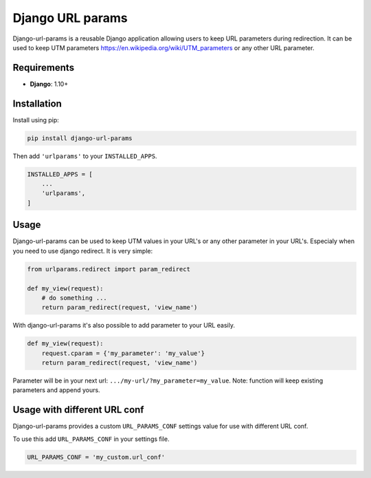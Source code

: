Django URL params
=================

Django-url-params is a reusable Django application allowing users to keep
URL parameters during redirection. It can be used to keep UTM parameters https://en.wikipedia.org/wiki/UTM_parameters or any other URL parameter.


Requirements
------------

* **Django**: 1.10+


Installation
------------

Install using pip:

.. code-block:: sh

    pip install django-url-params

Then add ``'urlparams'`` to your ``INSTALLED_APPS``.

.. code-block:: python

    INSTALLED_APPS = [
        ...
        'urlparams',
    ]


Usage
-----

Django-url-params can be used to keep UTM values in your URL's or any other parameter in your URL's.
Especialy when you need to use django redirect. It is very simple:

.. code-block:: python

    from urlparams.redirect import param_redirect

    def my_view(request):
        # do something ...
        return param_redirect(request, 'view_name')


With django-url-params it's also possible to add parameter to your URL easily.

.. code-block:: python

    def my_view(request):
        request.cparam = {'my_parameter': 'my_value'}
        return param_redirect(request, 'view_name')

Parameter will be in your next url: ``.../my-url/?my_parameter=my_value``.
Note: function will keep existing parameters and append yours.

Usage with different URL conf
-----------------------------

Django-url-params provides a custom ``URL_PARAMS_CONF`` settings value for use with
different URL conf.

To use this add ``URL_PARAMS_CONF`` in your settings file.

.. code-block:: sh

    URL_PARAMS_CONF = 'my_custom.url_conf'

